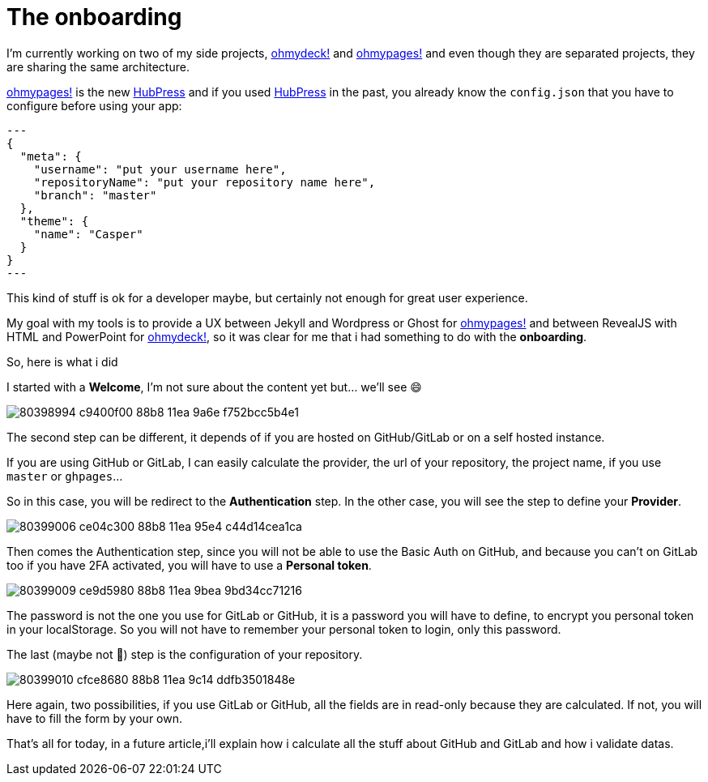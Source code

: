 = The onboarding
:url_ohmydeck: https://www.ohmydeck.com
:url_ohmypages: https://www.ohmypages.com
:url_hubpress: https://hubpress.github.io
:published_at: 2020-04-27
:hp-tags: UX, maker, ohmypages, ohmydeck


I'm currently working on two of my side projects, {url_ohmydeck}[ohmydeck!] and {url_ohmypages}[ohmypages!] and even though they are separated projects, they are sharing the same architecture.

{url_ohmypages}[ohmypages!] is the new {url_hubpress}[HubPress] and if you used {url_hubpress}[HubPress] in the past, you already know the `config.json` that you have to configure before using your app:

[source,json]
---
{
  "meta": {
    "username": "put your username here",
    "repositoryName": "put your repository name here",
    "branch": "master"
  },
  "theme": {
    "name": "Casper"
  }
}
---

This kind of stuff is ok for a developer maybe, but certainly not enough for great user experience.

My goal with my tools is to provide a UX between Jekyll and Wordpress or Ghost for {url_ohmypages}[ohmypages!] and between RevealJS with HTML and PowerPoint for {url_ohmydeck}[ohmydeck!], so it was clear for me that i had something to do with the *onboarding*.

So, here is what i did

I started with a *Welcome*, I'm not sure about the content yet but... we'll see 😄

image::https://user-images.githubusercontent.com/2006548/80398994-c9400f00-88b8-11ea-9a6e-f752bcc5b4e1.png[]

The second step can be different, it depends of if you are hosted on GitHub/GitLab or on a self hosted instance.

If you are using GitHub or GitLab, I can easily calculate the provider, the url of your repository, the project name, if you use `master` or `ghpages`...

So in this case, you will be redirect to the *Authentication* step. In the other case, you will see the step to define your *Provider*.

image::https://user-images.githubusercontent.com/2006548/80399006-ce04c300-88b8-11ea-95e4-c44d14cea1ca.png[]

Then comes the Authentication step, since you will not be able to use the Basic Auth on GitHub, and because you can’t on GitLab too if you have 2FA activated, you will have to use a *Personal token*.

image::https://user-images.githubusercontent.com/2006548/80399009-ce9d5980-88b8-11ea-9bea-9bd34cc71216.png[]

The password is not the one you use for GitLab or GitHub, it is a password you will have to define, to encrypt you personal token in your localStorage. So you will not have to remember your personal token to login, only this password.

The last (maybe not 🤔) step is the configuration of your repository.

image::https://user-images.githubusercontent.com/2006548/80399010-cfce8680-88b8-11ea-9c14-ddfb3501848e.png[]

Here again, two possibilities, if you use GitLab or GitHub, all the fields are in read-only because they are calculated. 
If not, you will have to fill the form by your own.

That's all for today, in a future article,i'll explain how i calculate all the stuff about GitHub and GitLab and how i validate datas.





